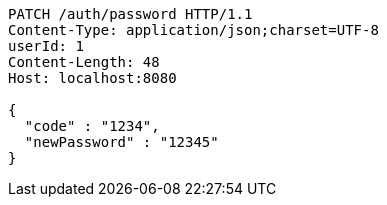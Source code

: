 [source,http,options="nowrap"]
----
PATCH /auth/password HTTP/1.1
Content-Type: application/json;charset=UTF-8
userId: 1
Content-Length: 48
Host: localhost:8080

{
  "code" : "1234",
  "newPassword" : "12345"
}
----
